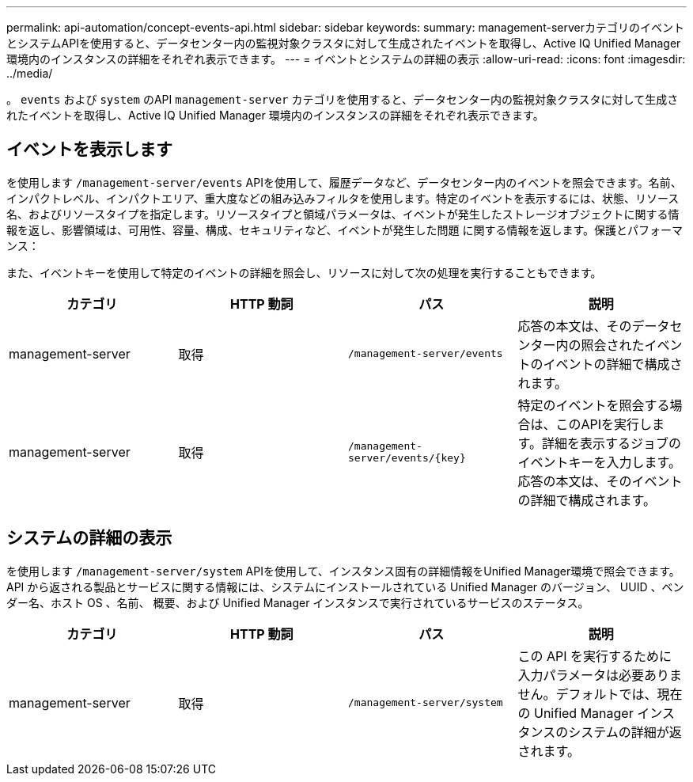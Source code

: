 ---
permalink: api-automation/concept-events-api.html 
sidebar: sidebar 
keywords:  
summary: management-serverカテゴリのイベントとシステムAPIを使用すると、データセンター内の監視対象クラスタに対して生成されたイベントを取得し、Active IQ Unified Manager 環境内のインスタンスの詳細をそれぞれ表示できます。 
---
= イベントとシステムの詳細の表示
:allow-uri-read: 
:icons: font
:imagesdir: ../media/


[role="lead"]
。 `events` および `system` のAPI `management-server` カテゴリを使用すると、データセンター内の監視対象クラスタに対して生成されたイベントを取得し、Active IQ Unified Manager 環境内のインスタンスの詳細をそれぞれ表示できます。



== イベントを表示します

を使用します `/management-server/events` APIを使用して、履歴データなど、データセンター内のイベントを照会できます。名前、インパクトレベル、インパクトエリア、重大度などの組み込みフィルタを使用します。特定のイベントを表示するには、状態、リソース名、およびリソースタイプを指定します。リソースタイプと領域パラメータは、イベントが発生したストレージオブジェクトに関する情報を返し、影響領域は、可用性、容量、構成、セキュリティなど、イベントが発生した問題 に関する情報を返します。保護とパフォーマンス：

また、イベントキーを使用して特定のイベントの詳細を照会し、リソースに対して次の処理を実行することもできます。

|===
| カテゴリ | HTTP 動詞 | パス | 説明 


 a| 
management-server
 a| 
取得
 a| 
`/management-server/events`
 a| 
応答の本文は、そのデータセンター内の照会されたイベントのイベントの詳細で構成されます。



 a| 
management-server
 a| 
取得
 a| 
`+/management-server/events/{key}+`
 a| 
特定のイベントを照会する場合は、このAPIを実行します。詳細を表示するジョブのイベントキーを入力します。応答の本文は、そのイベントの詳細で構成されます。

|===


== システムの詳細の表示

を使用します `/management-server/system` APIを使用して、インスタンス固有の詳細情報をUnified Manager環境で照会できます。API から返される製品とサービスに関する情報には、システムにインストールされている Unified Manager のバージョン、 UUID 、ベンダー名、ホスト OS 、名前、 概要、および Unified Manager インスタンスで実行されているサービスのステータス。

|===
| カテゴリ | HTTP 動詞 | パス | 説明 


 a| 
management-server
 a| 
取得
 a| 
`/management-server/system`
 a| 
この API を実行するために入力パラメータは必要ありません。デフォルトでは、現在の Unified Manager インスタンスのシステムの詳細が返されます。

|===